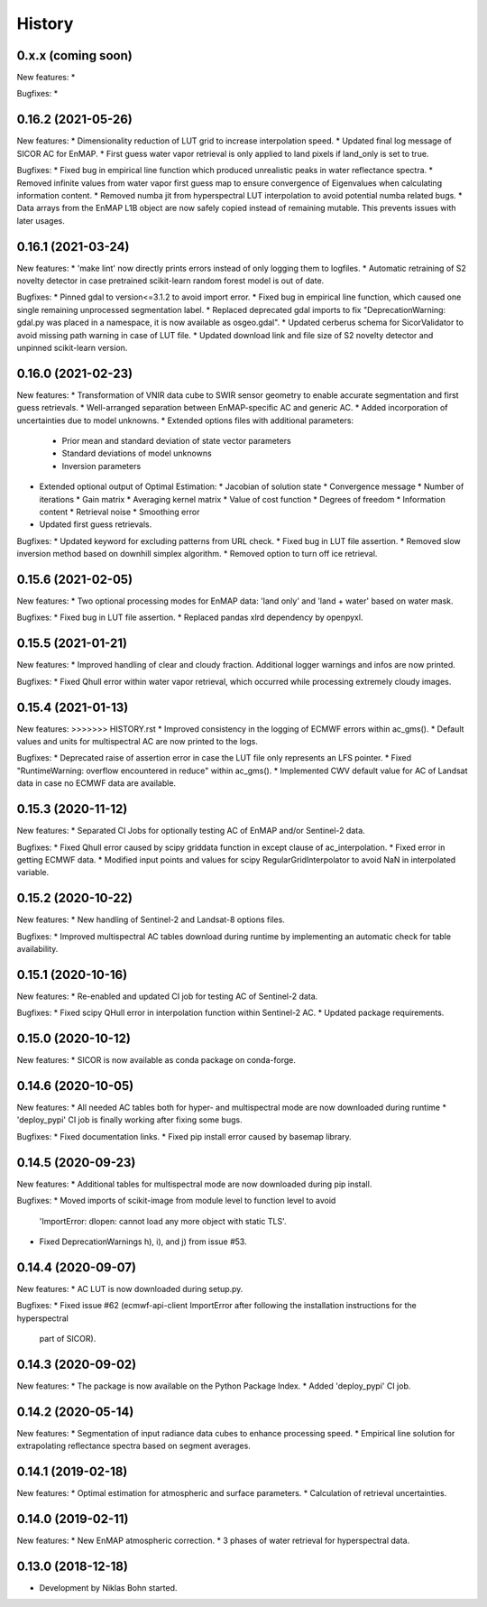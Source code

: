 =======
History
=======


0.x.x (coming soon)
--------------------

New features:
*

Bugfixes:
*


0.16.2 (2021-05-26)
--------------------

New features:
* Dimensionality reduction of LUT grid to increase interpolation speed.
* Updated final log message of SICOR AC for EnMAP.
* First guess water vapor retrieval is only applied to land pixels if land_only is set to true.

Bugfixes:
* Fixed bug in empirical line function which produced unrealistic peaks in water reflectance spectra.
* Removed infinite values from water vapor first guess map to ensure convergence of Eigenvalues when calculating information content.
* Removed numba jit from hyperspectral LUT interpolation to avoid potential numba related bugs.
* Data arrays from the EnMAP L1B object are now safely copied instead of remaining mutable. This prevents issues with later usages.


0.16.1 (2021-03-24)
--------------------

New features:
* 'make lint' now directly prints errors instead of only logging them to logfiles.
* Automatic retraining of S2 novelty detector in case pretrained scikit-learn random forest model is out of date.

Bugfixes:
* Pinned gdal to version<=3.1.2 to avoid import error.
* Fixed bug in empirical line function, which caused one single remaining unprocessed segmentation label.
* Replaced deprecated gdal imports to fix "DeprecationWarning: gdal.py was placed in a namespace, it is now available as osgeo.gdal".
* Updated cerberus schema for SicorValidator to avoid missing path warning in case of LUT file.
* Updated download link and file size of S2 novelty detector and unpinned scikit-learn version.


0.16.0 (2021-02-23)
--------------------

New features:
* Transformation of VNIR data cube to SWIR sensor geometry to enable accurate segmentation and first guess retrievals.
* Well-arranged separation between EnMAP-specific AC and generic AC.
* Added incorporation of uncertainties due to model unknowns.
* Extended options files with additional parameters:
  * Prior mean and standard deviation of state vector parameters
  * Standard deviations of model unknowns
  * Inversion parameters
* Extended optional output of Optimal Estimation:
  * Jacobian of solution state
  * Convergence message
  * Number of iterations
  * Gain matrix
  * Averaging kernel matrix
  * Value of cost function
  * Degrees of freedom
  * Information content
  * Retrieval noise
  * Smoothing error
* Updated first guess retrievals.

Bugfixes:
* Updated keyword for excluding patterns from URL check.
* Fixed bug in LUT file assertion.
* Removed slow inversion method based on downhill simplex algorithm.
* Removed option to turn off ice retrieval.


0.15.6 (2021-02-05)
--------------------

New features:
* Two optional processing modes for EnMAP data: 'land only' and 'land + water' based on water mask.

Bugfixes:
* Fixed bug in LUT file assertion.
* Replaced pandas xlrd dependency by openpyxl.


0.15.5 (2021-01-21)
--------------------

New features:
* Improved handling of clear and cloudy fraction. Additional logger warnings and infos are now printed.

Bugfixes:
* Fixed Qhull error within water vapor retrieval, which occurred while processing extremely cloudy images.


0.15.4 (2021-01-13)
--------------------

New features:
>>>>>>> HISTORY.rst
* Improved consistency in the logging of ECMWF errors within ac_gms().
* Default values and units for multispectral AC are now printed to the logs.

Bugfixes:
* Deprecated raise of assertion error in case the LUT file only represents an LFS pointer.
* Fixed "RuntimeWarning: overflow encountered in reduce" within ac_gms().
* Implemented CWV default value for AC of Landsat data in case no ECMWF data are available.


0.15.3 (2020-11-12)
--------------------

New features:
* Separated CI Jobs for optionally testing AC of EnMAP and/or Sentinel-2 data.

Bugfixes:
* Fixed Qhull error caused by scipy griddata function in except clause of ac_interpolation.
* Fixed error in getting ECMWF data.
* Modified input points and values for scipy RegularGridInterpolator to avoid NaN in interpolated variable.


0.15.2 (2020-10-22)
--------------------

New features:
* New handling of Sentinel-2 and Landsat-8 options files.

Bugfixes:
* Improved multispectral AC tables download during runtime by implementing an automatic check for table availability.


0.15.1 (2020-10-16)
--------------------

New features:
* Re-enabled and updated CI job for testing AC of Sentinel-2 data.

Bugfixes:
* Fixed scipy QHull error in interpolation function within Sentinel-2 AC.
* Updated package requirements.


0.15.0 (2020-10-12)
--------------------

New features:
* SICOR is now available as conda package on conda-forge.


0.14.6 (2020-10-05)
-------------------

New features:
* All needed AC tables both for hyper- and multispectral mode are now downloaded during runtime
* 'deploy_pypi' CI job is finally working after fixing some bugs.

Bugfixes:
* Fixed documentation links.
* Fixed pip install error caused by basemap library.


0.14.5 (2020-09-23)
-------------------

New features:
* Additional tables for multispectral mode are now downloaded during pip install.

Bugfixes:
* Moved imports of scikit-image from module level to function level to avoid
  'ImportError: dlopen: cannot load any more object with static TLS'.
* Fixed DeprecationWarnings h), i), and j) from issue #53.


0.14.4 (2020-09-07)
-------------------

New features:
* AC LUT is now downloaded during setup.py.

Bugfixes:
* Fixed issue #62 (ecmwf-api-client ImportError after following the installation instructions for the hyperspectral
  part of SICOR).


0.14.3 (2020-09-02)
-------------------

New features:
* The package is now available on the Python Package Index.
* Added 'deploy_pypi' CI job.


0.14.2 (2020-05-14)
-------------------

New features:
* Segmentation of input radiance data cubes to enhance processing speed.
* Empirical line solution for extrapolating reflectance spectra based on segment averages.


0.14.1 (2019-02-18)
-------------------

New features:
* Optimal estimation for atmospheric and surface parameters.
* Calculation of retrieval uncertainties.


0.14.0 (2019-02-11)
-------------------

New features:
* New EnMAP atmospheric correction.
* 3 phases of water retrieval for hyperspectral data.


0.13.0 (2018-12-18)
-------------------

* Development by Niklas Bohn started.
